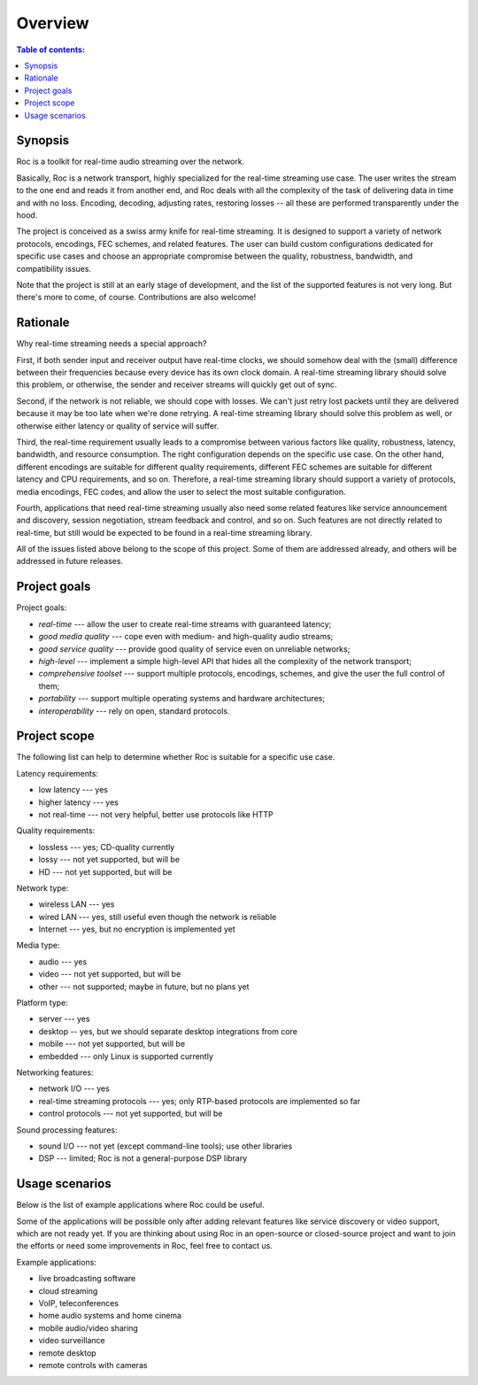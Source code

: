 Overview
********

.. contents:: Table of contents:
   :local:
   :depth: 1

Synopsis
--------

Roc is a toolkit for real-time audio streaming over the network.

Basically, Roc is a network transport, highly specialized for the real-time streaming use case. The user writes the stream to the one end and reads it from another end, and Roc deals with all the complexity of the task of delivering data in time and with no loss. Encoding, decoding, adjusting rates, restoring losses -- all these are performed transparently under the hood.

The project is conceived as a swiss army knife for real-time streaming. It is designed to support a variety of network protocols, encodings, FEC schemes, and related features. The user can build custom configurations dedicated for specific use cases and choose an appropriate compromise between the quality, robustness, bandwidth, and compatibility issues.

Note that the project is still at an early stage of development, and the list of the supported features is not very long. But there's more to come, of course. Contributions are also welcome!

Rationale
---------

Why real-time streaming needs a special approach?

First, if both sender input and receiver output have real-time clocks, we should somehow deal with the (small) difference between their frequencies because every device has its own clock domain. A real-time streaming library should solve this problem, or otherwise, the sender and receiver streams will quickly get out of sync.

Second, if the network is not reliable, we should cope with losses. We can't just retry lost packets until they are delivered because it may be too late when we're done retrying. A real-time streaming library should solve this problem as well, or otherwise either latency or quality of service will suffer.

Third, the real-time requirement usually leads to a compromise between various factors like quality, robustness, latency, bandwidth, and resource consumption. The right configuration depends on the specific use case. On the other hand, different encodings are suitable for different quality requirements, different FEC schemes are suitable for different latency and CPU requirements, and so on. Therefore, a real-time streaming library should support a variety of protocols, media encodings, FEC codes, and allow the user to select the most suitable configuration.

Fourth, applications that need real-time streaming usually also need some related features like service announcement and discovery, session negotiation, stream feedback and control, and so on. Such features are not directly related to real-time, but still would be expected to be found in a real-time streaming library.

All of the issues listed above belong to the scope of this project. Some of them are addressed already, and others will be addressed in future releases.

Project goals
-------------

Project goals:

* *real-time* --- allow the user to create real-time streams with guaranteed latency;
* *good media quality* --- cope even with medium- and high-quality audio streams;
* *good service quality* --- provide good quality of service even on unreliable networks;
* *high-level* --- implement a simple high-level API that hides all the complexity of the network transport;
* *comprehensive toolset* --- support multiple protocols, encodings, schemes, and give the user the full control of them;
* *portability* --- support multiple operating systems and hardware architectures;
* *interoperability* --- rely on open, standard protocols.

Project scope
-------------

The following list can help to determine whether Roc is suitable for a specific use case.

Latency requirements:

* low latency --- yes
* higher latency --- yes
* not real-time --- not very helpful, better use protocols like HTTP

Quality requirements:

* lossless --- yes; CD-quality currently
* lossy --- not yet supported, but will be
* HD --- not yet supported, but will be

Network type:

* wireless LAN --- yes
* wired LAN --- yes, still useful even though the network is reliable
* Internet --- yes, but no encryption is implemented yet

Media type:

* audio --- yes
* video --- not yet supported, but will be
* other --- not supported; maybe in future, but no plans yet

Platform type:

* server --- yes
* desktop -- yes, but we should separate desktop integrations from core
* mobile --- not yet supported, but will be
* embedded --- only Linux is supported currently

Networking features:

* network I/O --- yes
* real-time streaming protocols --- yes; only RTP-based protocols are implemented so far
* control protocols --- not yet supported, but will be

Sound processing features:

* sound I/O --- not yet (except command-line tools); use other libraries
* DSP --- limited; Roc is not a general-purpose DSP library

Usage scenarios
---------------

Below is the list of example applications where Roc could be useful.

Some of the applications will be possible only after adding relevant features like service discovery or video support, which are not ready yet. If you are thinking about using Roc in an open-source or closed-source project and want to join the efforts or need some improvements in Roc, feel free to contact us.

Example applications:

* live broadcasting software
* cloud streaming
* VoIP, teleconferences
* home audio systems and home cinema
* mobile audio/video sharing
* video surveillance
* remote desktop
* remote controls with cameras
